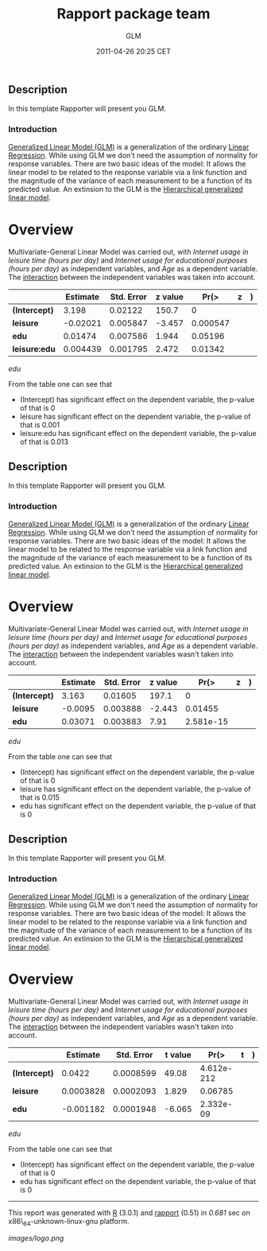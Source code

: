 #+TITLE: Rapport package team

#+AUTHOR: GLM
#+DATE: 2011-04-26 20:25 CET

** Description

In this template Rapporter will present you GLM.

*** Introduction

[[http://en.wikipedia.org/wiki/Generalized_linear_model][Generalized
Linear Model (GLM)]] is a generalization of the ordinary
[[http://en.wikipedia.org/wiki/Linear_regression][Linear Regression]].
While using GLM we don't need the assumption of normality for response
variables. There are two basic ideas of the model: It allows the linear
model to be related to the response variable via a link function and the
magnitude of the variance of each measurement to be a function of its
predicted value. An extinsion to the GLM is the
[[https://en.wikipedia.org/wiki/Hierarchical_generalized_linear_model][Hierarchical
generalized linear model]].

* Overview

Multivariate-General Linear Model was carried out, with /Internet usage
in leisure time (hours per day)/ and /Internet usage for educational
purposes (hours per day)/ as independent variables, and /Age/ as a
dependent variable. The
[[http://en.wikipedia.org/wiki/Interaction][interaction]] between the
independent variables was taken into account.

|                 | Estimate   | Std. Error   | z value   | Pr(>|z|)   |
|-----------------+------------+--------------+-----------+------------|
| *(Intercept)*   | 3.198      | 0.02122      | 150.7     | 0          |
| *leisure*       | -0.02021   | 0.005847     | -3.457    | 0.000547   |
| *edu*           | 0.01474    | 0.007586     | 1.944     | 0.05196    |
| *leisure:edu*   | 0.004439   | 0.001795     | 2.472     | 0.01342    |
#+CAPTION: Fitting General Linear Model: age based on /leisure/ and
/edu/

From the table one can see that

-  (Intercept) has significant effect on the dependent variable, the
   p-value of that is 0
-  leisure has significant effect on the dependent variable, the p-value
   of that is 0.001
-  leisure:edu has significant effect on the dependent variable, the
   p-value of that is 0.013

#+BEGIN_HTML
  <!-- end of list -->










#+END_HTML

** Description

In this template Rapporter will present you GLM.

*** Introduction

[[http://en.wikipedia.org/wiki/Generalized_linear_model][Generalized
Linear Model (GLM)]] is a generalization of the ordinary
[[http://en.wikipedia.org/wiki/Linear_regression][Linear Regression]].
While using GLM we don't need the assumption of normality for response
variables. There are two basic ideas of the model: It allows the linear
model to be related to the response variable via a link function and the
magnitude of the variance of each measurement to be a function of its
predicted value. An extinsion to the GLM is the
[[https://en.wikipedia.org/wiki/Hierarchical_generalized_linear_model][Hierarchical
generalized linear model]].

* Overview

Multivariate-General Linear Model was carried out, with /Internet usage
in leisure time (hours per day)/ and /Internet usage for educational
purposes (hours per day)/ as independent variables, and /Age/ as a
dependent variable. The
[[http://en.wikipedia.org/wiki/Interaction][interaction]] between the
independent variables wasn't taken into account.

|                 | Estimate   | Std. Error   | z value   | Pr(>|z|)    |
|-----------------+------------+--------------+-----------+-------------|
| *(Intercept)*   | 3.163      | 0.01605      | 197.1     | 0           |
| *leisure*       | -0.0095    | 0.003888     | -2.443    | 0.01455     |
| *edu*           | 0.03071    | 0.003883     | 7.91      | 2.581e-15   |
#+CAPTION: Fitting General Linear Model: age based on /leisure/ and
/edu/

From the table one can see that

-  (Intercept) has significant effect on the dependent variable, the
   p-value of that is 0
-  leisure has significant effect on the dependent variable, the p-value
   of that is 0.015
-  edu has significant effect on the dependent variable, the p-value of
   that is 0

#+BEGIN_HTML
  <!-- end of list -->










#+END_HTML

** Description

In this template Rapporter will present you GLM.

*** Introduction

[[http://en.wikipedia.org/wiki/Generalized_linear_model][Generalized
Linear Model (GLM)]] is a generalization of the ordinary
[[http://en.wikipedia.org/wiki/Linear_regression][Linear Regression]].
While using GLM we don't need the assumption of normality for response
variables. There are two basic ideas of the model: It allows the linear
model to be related to the response variable via a link function and the
magnitude of the variance of each measurement to be a function of its
predicted value. An extinsion to the GLM is the
[[https://en.wikipedia.org/wiki/Hierarchical_generalized_linear_model][Hierarchical
generalized linear model]].

* Overview

Multivariate-General Linear Model was carried out, with /Internet usage
in leisure time (hours per day)/ and /Internet usage for educational
purposes (hours per day)/ as independent variables, and /Age/ as a
dependent variable. The
[[http://en.wikipedia.org/wiki/Interaction][interaction]] between the
independent variables wasn't taken into account.

|                 | Estimate    | Std. Error   | t value   | Pr(>|t|)     |
|-----------------+-------------+--------------+-----------+--------------|
| *(Intercept)*   | 0.0422      | 0.0008599    | 49.08     | 4.612e-212   |
| *leisure*       | 0.0003828   | 0.0002093    | 1.829     | 0.06785      |
| *edu*           | -0.001182   | 0.0001948    | -6.065    | 2.332e-09    |
#+CAPTION: Fitting General Linear Model: age based on /leisure/ and
/edu/

From the table one can see that

-  (Intercept) has significant effect on the dependent variable, the
   p-value of that is 0
-  edu has significant effect on the dependent variable, the p-value of
   that is 0

#+BEGIN_HTML
  <!-- end of list -->









#+END_HTML

--------------

This report was generated with [[http://www.r-project.org/][R]] (3.0.1)
and [[https://rapporter.github.io/rapport/][rapport]] (0.51) in /0.681/ sec on
x86\_64-unknown-linux-gnu platform.

[[images/logo.png]]
